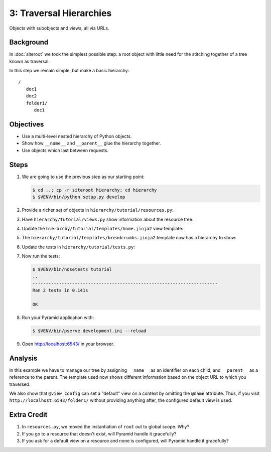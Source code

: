 ========================
3: Traversal Hierarchies
========================

Objects with subobjects and views, all via URLs.

Background
==========

In :doc:`siteroot` we took the simplest possible step: a root object with
little need for the stitching together of a tree known as traversal.

In this step we remain simple, but make a basic hierarchy::

    /
       doc1
       doc2
       folder1/
          doc1


Objectives
==========

- Use a multi-level nested hierarchy of Python objects.

- Show how ``__name__`` and ``__parent__`` glue the hierarchy together.

- Use objects which last between requests.

Steps
=====

#. We are going to use the previous step as our starting point:

   .. code-block:: bash

    $ cd ..; cp -r siteroot hierarchy; cd hierarchy
    $ $VENV/bin/python setup.py develop

#. Provide a richer set of objects in ``hierarchy/tutorial/resources.py``:

   .. literalinclude:: hierarchy/tutorial/resources.py
      :linenos:

#. Have ``hierarchy/tutorial/views.py`` show information about the resource
   tree:

   .. literalinclude:: hierarchy/tutorial/views.py
      :linenos:
      :emphasize-lines: 1,9

#. Update the ``hierarchy/tutorial/templates/home.jinja2`` view template:

   .. literalinclude:: hierarchy/tutorial/templates/home.jinja2
      :language: jinja
      :linenos:
      :emphasize-lines: 4-12

#. The ``hierarchy/tutorial/templates/breadcrumbs.jinja2`` template now has a
   hierarchy to show:

   .. literalinclude:: hierarchy/tutorial/templates/breadcrumbs.jinja2
      :language: jinja
      :linenos:

#. Update the tests in ``hierarchy/tutorial/tests.py``:

   .. literalinclude:: hierarchy/tutorial/tests.py
      :linenos:
      :emphasize-lines: 8,13,26-28

#. Now run the tests:

   .. code-block:: bash


    $ $VENV/bin/nosetests tutorial
    ..
    ----------------------------------------------------------------------
    Ran 2 tests in 0.141s

    OK

#. Run your Pyramid application with:

   .. code-block:: bash

    $ $VENV/bin/pserve development.ini --reload

#. Open http://localhost:6543/ in your browser.

Analysis
========

In this example we have to manage our tree by assigning ``__name__`` as an
identifier on each child, and ``__parent__`` as a reference to the parent. The
template used now shows different information based on the object URL to which
you traversed.

We also show that ``@view_config`` can set a "default" view on a context by
omitting the ``@name`` attribute. Thus, if you visit
``http://localhost:6543/folder1/`` without providing anything after, the
configured default view is used.

Extra Credit
============

#. In ``resources.py``, we moved the instantiation of ``root`` out to global
   scope. Why?

#. If you go to a resource that doesn't exist, will Pyramid handle it
   gracefully?

#. If you ask for a default view on a resource and none is configured, will
   Pyramid handle it gracefully?
